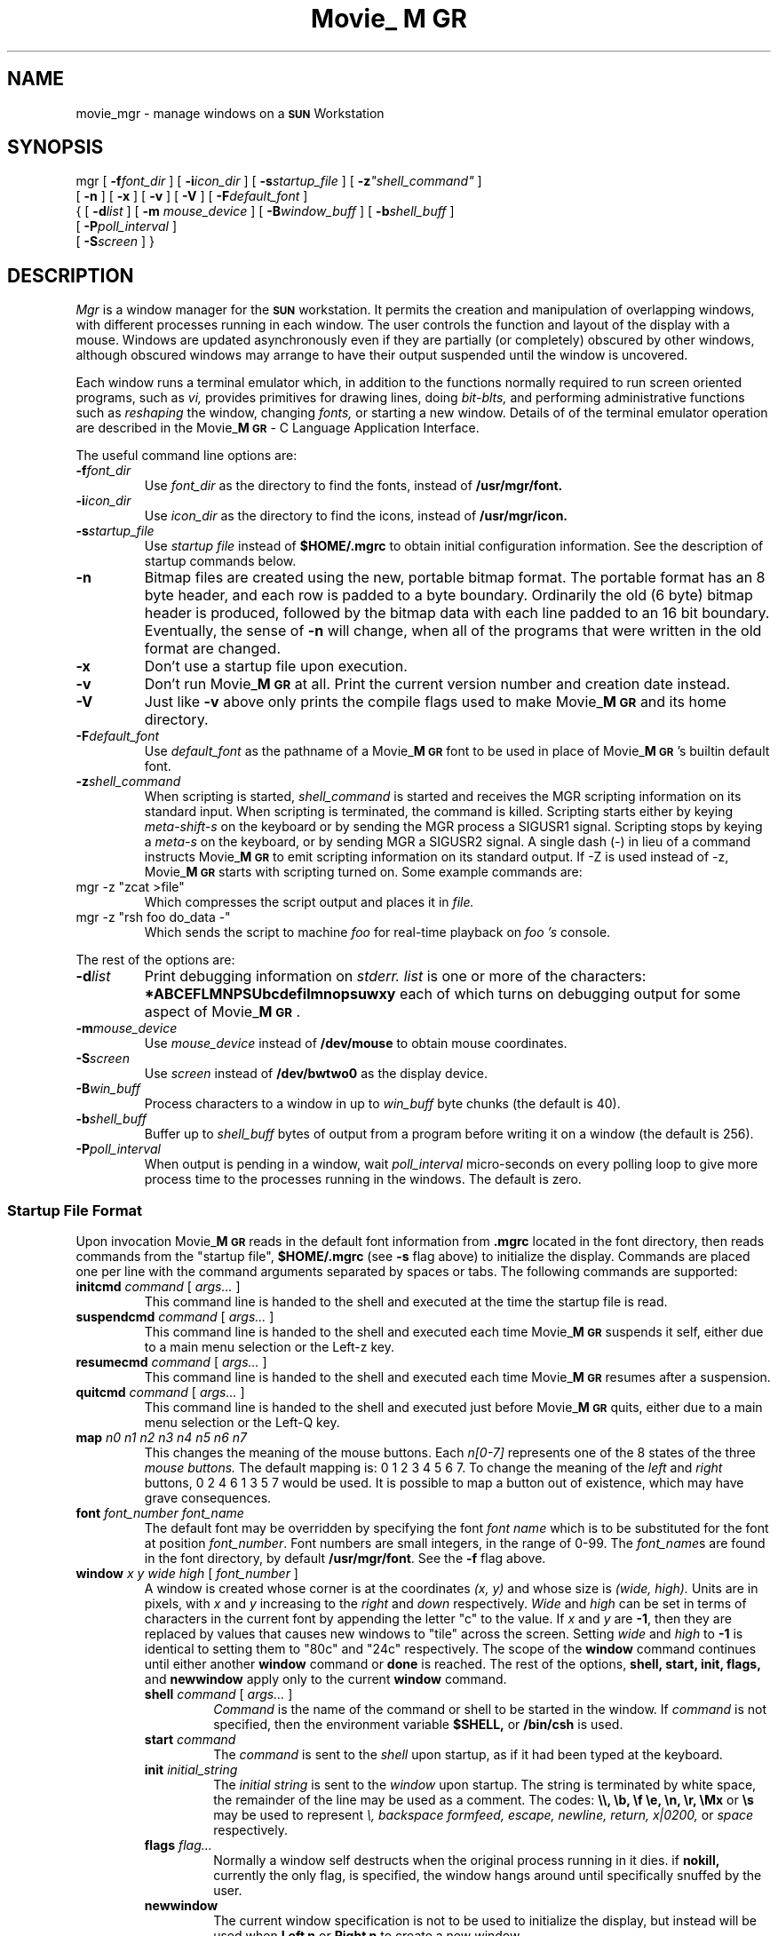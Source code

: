 '\"!
'\"                        Copyright (c) 1988 Bellcore
'\"                            All Rights Reserved
'\"       Permission is granted to copy or use this program, EXCEPT that it
'\"       may not be sold for profit, the copyright notice must be reproduced
'\"       on copies, and credit should be given to Bellcore where it is due.
'\"       BELLCORE MAKES NO WARRANTY AND ACCEPTS NO LIABILITY FOR THIS PROGRAM.
'\"
'\"	$Header: mgr.1,v 4.5 88/07/18 08:08:00 sau Exp $
'\"	$Source: /tmp/mgrsrc/doc/RCS/mgr.1,v $
.ds M Movie_\fBM\s-2GR\s+2\fP
.TH \*M 1L "April 30, 1985"
.SH NAME
movie_mgr \- manage windows on a \fB\s-2SUN\s+2\fP Workstation
.SH SYNOPSIS
mgr
[ \fB\-f\fP\fIfont_dir\fP ]
[ \fB\-i\fP\fIicon_dir\fP ]
[ \fB\-s\fP\fIstartup_file\fP ]
[ \fB\-z\fP\fI"shell_command"\fP ]
.if n .ti +0.5i
[ \fB\-n\fP ]
[ \fB\-x\fP ]
[ \fB\-v\fP ]
[ \fB\-V\fP ]
[ \fB\-F\fP\fIdefault_font\fP ]
.ti +0.5i
{
[ \fB\-d\fP\fIlist\fP ]
[ \fB\-m\fP \fImouse_device\fP ]
[ \fB\-B\fP\fIwindow_buff\fP ]
[ \fB\-b\fP\fIshell_buff\fP ]
.if n .ti +0.5i
[ \fB\-P\fP\fIpoll_interval\fP ]
.ti +0.5i
[ \fB\-S\fP\fIscreen\fP ]
}
.SH DESCRIPTION
.I Mgr
is a window manager for the \fB\s-2SUN\s+2\fP
workstation.
It permits the creation and manipulation of overlapping
windows, with different processes running in each window.
The user controls the function and layout of the display with a mouse.
Windows are updated asynchronously even if they are partially (or
completely) obscured by other windows,
although obscured windows may arrange to have their
output suspended until the window is uncovered.
.LP
Each window runs a terminal emulator which, in addition to the functions
normally required to run screen oriented programs, such as
.I vi,
provides primitives for drawing lines, doing 
.I bit-blts,
and performing administrative functions such as 
.I reshaping
the window,
changing
.I fonts,
or
starting a new window.
Details of of the terminal emulator operation are described in
the \*M - C Language Application Interface.
.LP
The useful command line options are:
.TP
.BI \-f font_dir
Use
.I font_dir
as the directory to find the fonts, instead of
.B /usr/mgr/font.
.TP
.BI \-i icon_dir
Use
.I icon_dir
as the directory to find the icons, instead of
.B /usr/mgr/icon.
.TP
.BI \-s startup_file
Use 
.I startup file
instead of
.B $HOME/.mgrc
to obtain initial configuration information.
See the description of startup commands below.
.TP 
.B \-n
Bitmap files are created using the new, portable bitmap format.  The
portable format has an 8 byte header, and each row is padded to a byte
boundary.
Ordinarily the old (6 byte) bitmap header is
produced, followed by the bitmap data with each line padded to an 16
bit boundary.  Eventually, the sense of 
.B \-n
will change, when all of the programs that were written in the old
format are changed.
.TP 
.B \-x
Don't use a startup file upon execution.
.TP 
.B \-v
Don't run 
\*M
at all.  Print the current version number and creation date instead.
.TP 
.B \-V
Just like
.B \-v
above only prints the compile flags used to make
\*M and its home directory.
.TP
.BI \-F default_font
Use
.I default_font
as the pathname of a \*M font to be used in place of \*M's
builtin default font.
.TP
.BI \-z "shell_command"
When scripting is started, 
.I shell_command
is started and receives the MGR scripting information on its standard input.
When scripting is terminated, the command is killed.
Scripting starts either by keying
.I meta-shift-s
on the keyboard
or by sending the MGR process a SIGUSR1 signal.
Scripting stops by keying a
.I meta-s
on the keyboard, or by sending MGR a SIGUSR2 signal.
A single dash (-) in lieu of a command instructs \*M to emit scripting
information on its standard output.
If -Z is used instead of -z, \*M starts with scripting turned on.
Some example commands are:
.TP
mgr -z "zcat >file"
Which compresses the script output and places it in
.I file.
.TP
mgr -z "rsh foo do_data -"
Which sends the script to machine
.I foo
for real-time
playback on 
.I foo 's
console.
.LP
The rest of the options are:
.TP 
.BI \-d list
Print debugging information on 
.I stderr.
.I list
is one or more of the characters:
.B *ABCEFLMNPSUbcdefilmnopsuwxy
each of which turns on debugging output for some aspect of \*M.
.TP 
.BI \-m mouse_device
Use 
.I mouse_device
instead of
.B /dev/mouse
to obtain mouse coordinates.
.TP
.BI \-S screen
Use
.I screen
instead of
.B /dev/bwtwo0
as the display device.
.TP
.BI \-B win_buff
Process characters to a window in up to
.I win_buff
byte chunks (the default is 40).
.TP
.BI \-b shell_buff
Buffer up to 
.I shell_buff
bytes of output from a program before writing it on a window
(the default is 256).
.TP
.BI \-P poll_interval
When output is pending in a window, wait
.I poll_interval
micro-seconds on every polling loop to give more
process time to the processes running in the windows.
The default is zero.
.SS "Startup File Format"
Upon invocation
\*M
reads in the default font information from 
.B .mgrc
located in the font directory, 
then reads commands from the "startup file",
.B $HOME/.mgrc
(see 
.B \-s
flag above)
to initialize the display.
Commands are placed one per line with the command arguments separated
by spaces or tabs.
The following commands are supported:
.LP
.TP
\fBinitcmd\fP \fIcommand\fP [ \fIargs...\fP ]
This command line is handed to the shell and executed
at the time the startup file is read.
.TP
\fBsuspendcmd\fP \fIcommand\fP [ \fIargs...\fP ]
This command line is handed to the shell and executed
each time \*M suspends it self,
either due to a main menu selection or the Left-z key.
.TP
\fBresumecmd\fP \fIcommand\fP [ \fIargs...\fP ]
This command line is handed to the shell and executed
each time \*M resumes after a suspension.
.TP
\fBquitcmd\fP \fIcommand\fP [ \fIargs...\fP ]
This command line is handed to the shell and executed
just before \*M quits,
either due to a main menu selection or the Left-Q key.
.TP
\fBmap\fP \fIn0 n1 n2 n3 n4 n5 n6 n7\fP
This changes the meaning of the mouse buttons.
Each
.I n[0-7]
represents one of the 8 states of the three
.I mouse buttons.
The default mapping is: 0 1 2 3 4 5 6 7.
To change the meaning of the 
.I left
and
.I right
buttons, 0 2 4 6 1 3 5 7 would be used.
It is possible to map a button out of existence, which may have
grave consequences.
.TP
\fBfont\fP \fIfont_number font_name\fP
The default font may be overridden by specifying the font
.I font name
which is to be substituted for the font at position
.IR font_number .
Font numbers
are small integers, in the range of 0-99.
The
.IR font_name s
are found in the font directory, by default
.BR /usr/mgr/font .
See the
.B \-f
flag above.
.TP
\fBwindow\fP \fIx y wide high\fP [ \fIfont_number\fP ]
A window is created whose corner is at the coordinates
.I (x, y)
and whose size is
.I (wide, high).
Units are in pixels, with 
.I x
and
.I y
increasing to the 
.I right
and
.I
down
respectively.
.I Wide
and
.I high
can be set in terms of characters in the current font by appending
the letter "c" to the value.
If
.I x
and
.I y
are
.BR \-1 ,
then they are replaced by values that causes new windows to
"tile" across the screen.
Setting
.I wide
and
.I high
to
.B \-1
is identical to setting them to "80c" and "24c" respectively.
The scope of the
.B window
command continues until either another 
.B window
command or
.B done
is reached.
The rest of the options,
.B shell, start, init,
.B flags,
and
.B newwindow
apply only to the current
.B window
command.
.RS
.TP
\fBshell\fP \fIcommand\fP [ \fIargs...\fP ]
.I Command
is the name of the command or shell to be started in the window.
If
.I command 
is not specified, then the environment variable
.B $SHELL,
or 
.B /bin/csh
is used.
.TP
\fBstart\fP \fIcommand\fP
The
.I command 
is sent to the 
.I shell
upon startup, as if it had
been typed at the keyboard.
.TP
\fBinit\fP \fIinitial_string\fP
The 
.I
initial string
is sent to the 
.I window
upon startup.
The string is terminated by white space, the remainder of the
line may be used as a comment.
The codes:
.B \e\e, \eb, \ef \ee, \en, \er, \eMx
or
.B \es
may be used to represent
.I \e, backspace formfeed, escape, newline, return, x|0200,
or
.I space
respectively.
.TP
\fBflags\fP \fIflag...\fP
Normally a window self destructs when the original process running in it dies.
if
.B nokill,
currently the only flag,
is specified, the window hangs around until specifically snuffed by
the user.
.TP
.B newwindow
The current window specification is not to be used to initialize the display,
but instead will be used when
.B "Left n"
or
.B "Right n"
to create a new window.
.RE
.TP
.B done
.B done
must be the last line in the startup file if any
.B window
commands are specified, or the last
.B window
command will not take affect.
.SS "Using The Mouse"
User interaction with 
\*M
is with the mouse.
Moving the mouse causes a corresponding movement of the 
.I mouse cursor,
usually an arrow pointing to the upper left.
The
.I left
or
.I command button
of mouse activates a
.I menu
whose options depend upon the current mouse position.
An option is chosen by moving the mouse vertically while the
.I command
button is depressed, releasing the button when the appropriate
selection is highlighted.
.LP
When the mouse is over the background pattern, or at the extreme
left edge of the screen, the
.I command menu 
is activated by the 
mouse.
The
.I command
menu options are:
.TP 12
.B new window
A new window is created by moving the the mouse cursor
(now a box) to the upper left corner of the window, depressing
the
.I command button,
sweeping out the window, then releasing the
.I command button.
The new window, if it is big enough, is started with a shell
running in it.
.TP 12
.B redraw
The background and windows are redrawn.
This is useful if a process unknown to
\*M
scribbles on the display.
It is left to the processing running in a window to fix the contents
of its window.
.TP 12
.B quit
\*M
is terminated, after the
.I quit
is confirmed.
Alternately,
\*M
may be suspended (ala
.B ^Z 
in
.B csh
).
.LP
When the mouse is over the 
.I active
window, the fat bordered window the keyboard is connected to,
the 
.I window menu
is activated by depressing the
.I command button.
The
.I window
menu options are:
.TP 12
.B reshape
.I Reshape
reshapes the 
.I active
window, using a procedure similar to
.I new window
above.
.TP 12
.B move
An outline of the current window
is moved along with the mouse until the
.I command button
is depressed and released.
The current window is then moved to the new location.
.TP 12
.B bury
The current window is made inactive.
Another window (if any) becomes the
.I active
window.
.TP 12
.B cut
The mouse may be used to sweep out and save text 
from the current window into a global buffer.
A small scissors appears as the mouse cursor.
Position the upper left corner of the scissors with the upper left
corner of the first character to be saved, then push one of the
mouse buttons, moving the mouse to sweep out the desired text.
Releasing the button causes the outlined text to be saved.
Using the 
.I command button
with 
.I cut
causes the current contents of the global buffer (if any) to be
replaced by the indicated text.
Either of the other two buttons causes the indicated text to be appended
to the global buffer.
.IP
The
.I cut
facility currently works only for windows containing a single font, aligned
on the default character boundaries.  Applications which use only
the terminal emulator sub-set of
.I MGR
capabilities, such as the
.I shell,
.I mail, 
and
.I editors
automatically meet this restriction.
Cuttability may be restored by issuing a 
.I clear
(i.e. form feed)
to the window.
The window flashes and beeps if the 
.I cut
operation could not be completed,
usually the result of corrupted data in the window.  In such cases,
no text is saved.
See 
\*M - C Language Application Interface
for a detailed description of the various 
.I cut
option settings.
.TP 12
.B paste
The contents of the global buffer (if any) are inserted into the input
stream of the current window.  The global buffer is filled using 
.B cut
above, or under program control.
.TP 12
.B destroy
All processes associated with the current window are sent
a
.I  hangup
signal, and the window is destroyed.
.LP
When the mouse is clicked on any window except the
.I active
window, that window moves to the
.I front
and becomes the
.I active 
window.
.SS "Using The Left and Right Keys"
When
\*M
is invoked from the console keyboard,
many of the system menu functions have keyboard equivalents.
Some of the more interesting ones are
activated by holding down the
.B Left
or
.B Right
keys, and then pressing:
.TP 6
space bar
to activate the previous window
.TP 6
Back Space
to activate the bottom window
.TP 6
c
to initiate a 
.I cut-text
operation
.TP 6
p
to initiate a 
.I paste
operation
.TP 6
h
hide the top window on the bottom
.TP 6
l
to clear the active window
.TP 6
m
initiate a
.I cut-text
operation which will automatically cause a
.I paste
operation when completed
.TP 6
n
to start a new window, 80 x 24 characters (if it will fit),
placed in the "tile" position of its window-set ID
.TP 6
N
start a new window by sweeping with the mouse
.TP 6
Q
to exit
\*M
quickly
.TP 6
1\-9
to activate the window with window-set ID 1 through 9
.TP 6
0
activates the window with window-set ID 10,
a synonym for w10<Return>
.TP 6
w\fInumber\fP<Return>
activate the window with window-set ID
.I number
.TP 6
r
to redraw the windows
.TP 6
R
to redraw the windows
.TP 6
.TP 6
z
to suspend 
\*M
.LP
There are other characters that cause \*M to display debugging information
which may disrupt the screen; they are
i,
I,
M,
+,
-,
#,
and
?.
Use "redraw", either from the command menu on the mouse or "right r"
to restore the screen display.
.LP
The environment variable
.B \s-2DEFAULT_FONT\s+2
may be assigned the full path name of a
\*M
font,
which will then replace
\*M's
built in default font.
.SH FILES
.TP 20
.B /dev/mouse
place to obtain mouse coordinates.
.TP 20
.B /dev/bwtwo0
name of the display.
.TP 20
.B /usr/mgr/icon
place to find 
\*M
icons.
.TP 20
.B /usr/mgr/font
place to find 
\*M
fonts.
.TP 20
.B /usr/mgr/font/.mgrc
the global default startup file;
delivered with 15 fonts specified.
.TP 20
.B $HOME/.mgrc
place to find startup commands.
.TP 20
.B /dev/bell
For ringing the bell.
.TP 20
.B /dev/[pt]ty[pq]?
Name of the pseudo-tty's.
.SH SEE ALSO
\*M - C Language Application Interface
.br
bounce(1L)
browse(1L)
bury(1L)
clock(1L)
clock2(1L)
close(1L)
dmgr(1L)
ether(1L)
font(1L)
iconmail(1L)
iconmsgs(1L)
loadfont(1L)
maze(1L)
menu(1L)
mgr(1L)
mgrmail(1L)
mgrmsgs(1L)
oclose(1L)
omgrmail(1L)
rotate(1L)
set_console(1L)
set_termcap(1L)
shape(1L)
show(1L)
showfont(1L)
snap(1L)
startup(1L)
stat(1L)
stringart(1L)
tjfilter(1L)
window_print(1L)
zoom(1L)
bitmap(5L)
font(5L)
.SH DIAGNOSTICS
.TP
Can't find a frame buffer
No display device available.  Make
sure 
.I /dev/bwtwo0
exists in 
.I /dev.
.TP
Can't find a mouse, or it is already in use
\*M
must have exclusive control of the mouse.
.TP
Internal \*M error 
everything else.
.SH BUGS
.TP 3
*
A separate application program,
set_console(1L)
is required to prevent others from scribbling on 
.B /dev/console
and messing up the display.
.TP 3
*
As 
\*M
requires exclusive control of the mouse, 
it may not be invoked from within itself.
.TP 3
*
Only fixed-width fonts are supported.
.SH AUTHOR
Stephen A. Uhler
